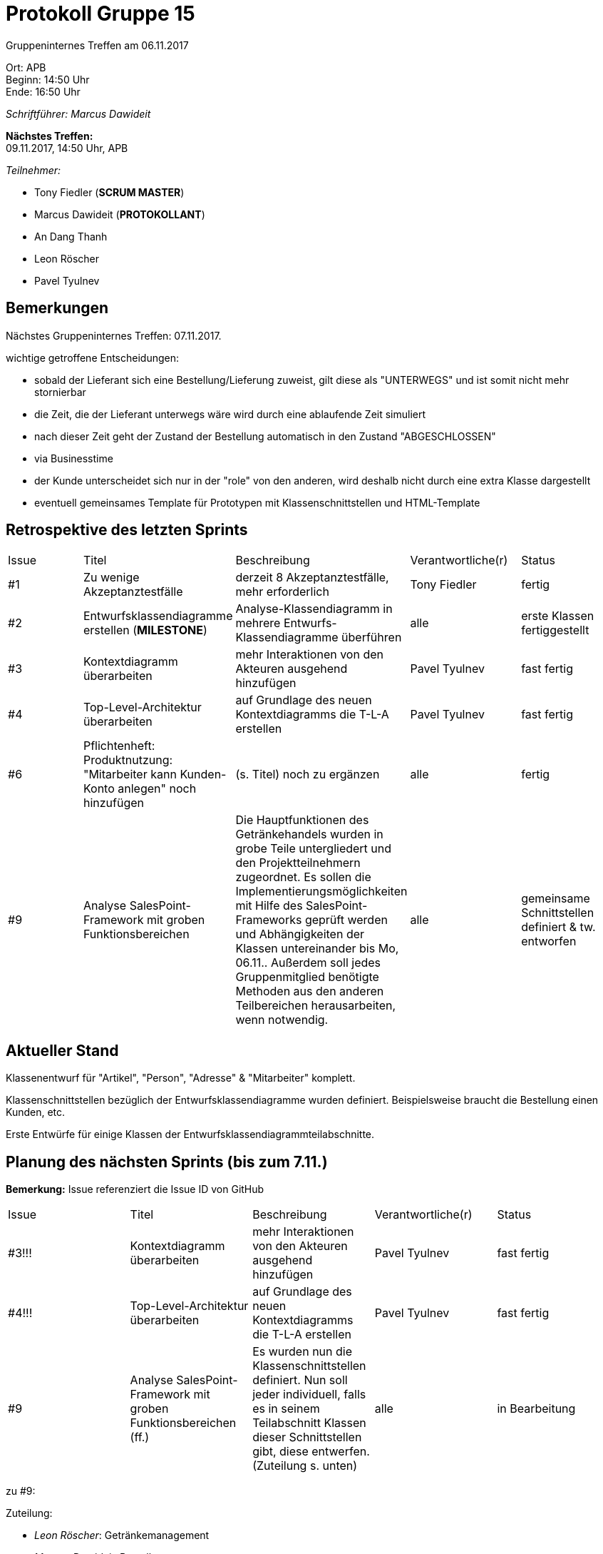 = Protokoll Gruppe 15

Gruppeninternes Treffen am 06.11.2017

Ort:      APB +
Beginn:   14:50 Uhr +
Ende:     16:50 Uhr

__Schriftführer: Marcus Dawideit__

*Nächstes Treffen:* +
09.11.2017, 14:50 Uhr, APB

__Teilnehmer:__
//Tabellarisch oder Aufzählung, Kennzeichnung von Teilnehmern mit besonderer Rolle (z.B. Kunde)

- Tony Fiedler (*SCRUM MASTER*)
- Marcus Dawideit (*PROTOKOLLANT*)
- An Dang Thanh
- Leon Röscher
- Pavel Tyulnev

== Bemerkungen

Nächstes Gruppeninternes Treffen: 07.11.2017.

wichtige getroffene Entscheidungen:

- sobald der Lieferant sich eine Bestellung/Lieferung zuweist, gilt diese als "UNTERWEGS" und ist somit nicht mehr stornierbar
- die Zeit, die der Lieferant unterwegs wäre wird durch eine ablaufende Zeit simuliert
- nach dieser Zeit geht der Zustand der Bestellung automatisch in den Zustand "ABGESCHLOSSEN"
- via Businesstime

- der Kunde unterscheidet sich nur in der "role" von den anderen, wird deshalb nicht durch eine extra Klasse dargestellt

- eventuell gemeinsames Template für Prototypen mit Klassenschnittstellen und HTML-Template

== Retrospektive des letzten Sprints

|===
|Issue |Titel |Beschreibung |Verantwortliche(r) |Status
|#1     |Zu wenige Akzeptanztestfälle     |derzeit 8 Akzeptanztestfälle, mehr erforderlich            |Tony Fiedler                |fertig
|#2|Entwurfsklassendiagramme erstellen (*MILESTONE*) |Analyse-Klassendiagramm in mehrere Entwurfs-Klassendiagramme überführen|alle|erste Klassen fertiggestellt
|#3|Kontextdiagramm überarbeiten|mehr Interaktionen von den Akteuren ausgehend hinzufügen|Pavel Tyulnev|fast fertig
|#4|Top-Level-Architektur überarbeiten|auf Grundlage des neuen Kontextdiagramms die T-L-A erstellen|Pavel Tyulnev|fast fertig
|#6|Pflichtenheft: Produktnutzung: "Mitarbeiter kann Kunden-Konto anlegen" noch hinzufügen|(s. Titel) noch zu ergänzen|alle|fertig
|#9|Analyse SalesPoint-Framework mit groben Funktionsbereichen|Die Hauptfunktionen des Getränkehandels wurden in grobe Teile untergliedert und den Projektteilnehmern zugeordnet. Es sollen die Implementierungsmöglichkeiten mit Hilfe des SalesPoint-Frameworks geprüft werden und Abhängigkeiten der Klassen untereinander bis Mo, 06.11..
Außerdem soll jedes Gruppenmitglied benötigte Methoden aus den anderen Teilbereichen herausarbeiten, wenn notwendig.|alle|gemeinsame Schnittstellen definiert & tw. entworfen
|===

== Aktueller Stand

Klassenentwurf für "Artikel", "Person", "Adresse" & "Mitarbeiter" komplett.

Klassenschnittstellen bezüglich der Entwurfsklassendiagramme wurden definiert. Beispielsweise braucht die Bestellung einen Kunden, etc.

Erste Entwürfe für einige Klassen der Entwurfsklassendiagrammteilabschnitte.

== Planung des nächsten Sprints (bis zum 7.11.)

*Bemerkung:* Issue referenziert die Issue ID von GitHub
// See http://asciidoctor.org/docs/user-manual/=tables
[option="headers"]
|===
|Issue |Titel |Beschreibung |Verantwortliche(r) |Status
|#3!!!|Kontextdiagramm überarbeiten|mehr Interaktionen von den Akteuren ausgehend hinzufügen|Pavel Tyulnev|fast fertig
|#4!!!|Top-Level-Architektur überarbeiten|auf Grundlage des neuen Kontextdiagramms die T-L-A erstellen|Pavel Tyulnev|fast fertig
|#9|Analyse SalesPoint-Framework mit groben Funktionsbereichen (ff.)|Es wurden nun die Klassenschnittstellen definiert. Nun soll jeder individuell, falls es in seinem Teilabschnitt Klassen dieser Schnittstellen gibt, diese entwerfen. (Zuteilung s. unten)|alle|in Bearbeitung
|===

zu #9:

Zuteilung:

- __Leon Röscher__: Getränkemanagement
- __Marcus Dawideit__: Bestellungsmanagement
- __Pavel Tyulnev__: Logistikmanagement
- __Tony Fiedler__: Mitarbeitermanagement
- __An Dang Thanh__: Finanzmanagement

